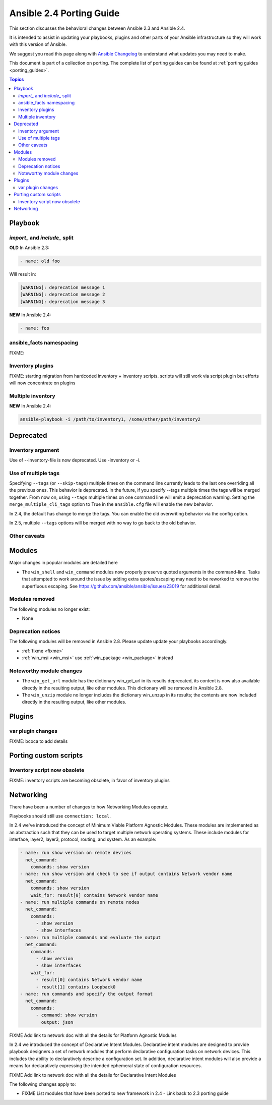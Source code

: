 .. _porting_2.4_guide:

*************************
Ansible 2.4 Porting Guide
*************************

This section discusses the behavioral changes between Ansible 2.3 and Ansible 2.4.

It is intended to assist in updating your playbooks, plugins and other parts of your Ansible infrastructure so they will work with this version of Ansible.


We suggest you read this page along with `Ansible Changelog <https://github.com/ansible/ansible/blob/devel/CHANGELOG.md#2.4>`_ to understand what updates you may need to make.

This document is part of a collection on porting. The complete list of porting guides can be found at :ref:`porting guides <porting_guides>`.

.. contents:: Topics

Playbook
========

`import_` and `include_` split
------------------------------


**OLD** In Ansible 2.3:

.. code-block:: yaml

    - name: old foo

Will result in:

.. code-block:: yaml

   [WARNING]: deprecation message 1
   [WARNING]: deprecation message 2
   [WARNING]: deprecation message 3


**NEW** In Ansible 2.4:


.. code-block:: yaml

   - name: foo

ansible_facts namespacing
-------------------------

FIXME:

Inventory plugins
-----------------

FIXME: starting migration from hardcoded inventory + inventory scripts. scripts will still work via script plugin but efforts will now concentrate on plugins

Multiple inventory
------------------

**NEW** In Ansible 2.4:


.. code-block:: shell

   ansible-playbook -i /path/to/inventory1, /some/other/path/inventory2


Deprecated
==========

Inventory argument
-------------------------

Use of --inventory-file is now deprecated. Use -inventory or -i.


Use of multiple tags
--------------------

Specifying ``--tags`` (or ``--skip-tags``) multiple times on the command line currently leads to the last one overriding all the previous ones. This behavior is deprecated. In the future, if you specify --tags multiple times the tags will be merged together. From now on, using ``--tags`` multiple times on one command line will emit a deprecation warning. Setting the ``merge_multiple_cli_tags`` option to True in the ``ansible.cfg`` file will enable the new behavior.

In 2.4, the default has change to merge the tags. You can enable the old overwriting behavior via the config option.

In 2.5, multiple ``--tags`` options will be merged with no way to go back to the old behavior.


Other caveats
-------------

Modules
=======

Major changes in popular modules are detailed here

* The ``win_shell`` and ``win_command`` modules now properly preserve quoted arguments in the command-line. Tasks that attempted to work around the issue by adding extra quotes/escaping may need to be reworked to remove the superfluous escaping. See https://github.com/ansible/ansible/issues/23019 for additional detail.

Modules removed
---------------

The following modules no longer exist:

* None

Deprecation notices
-------------------

The following modules will be removed in Ansible 2.8. Please update update your playbooks accordingly.

* :ref:`fixme <fixme>`
* :ref:`win_msi <win_msi>` use :ref:`win_package <win_package>` instead

Noteworthy module changes
-------------------------

* The ``win_get_url`` module has the dictionary win_get_url in its results deprecated, its content is now also available directly in the resulting output, like other modules. This dictionary will be removed in Ansible 2.8.
* The ``win_unzip`` module no longer includes the dictionary win_unzup in its results; the contents are now included directly in the resulting output, like other modules.


Plugins
=======

var plugin changes
------------------

FIXME: bcoca to add details


Porting custom scripts
======================

Inventory script now obsolete
-----------------------------

FIXME: inventory scripts are becoming obsolete, in favor of inventory plugins

Networking
==========

There have been a number of changes to how Networking Modules operate.

Playbooks should still use ``connection: local``.

In 2.4 we've introduced the concept of Minimum Viable Platform Agnostic Modules. These modules are implemented as an abstraction such that they can be used to target multiple network operating systems. These include modules for interface, layer2, layer3, protocol, routing, and system. As an example:

.. code-block:: yaml
    
       - name: run show version on remote devices
         net_command:
           commands: show version
       - name: run show version and check to see if output contains Network vendor name
         net_command:
           commands: show version
           wait_for: result[0] contains Network vendor name
       - name: run multiple commands on remote nodes
         net_command:
           commands:
             - show version
             - show interfaces
       - name: run multiple commands and evaluate the output
         net_command:
           commands:
             - show version
             - show interfaces
           wait_for:
             - result[0] contains Network vendor name
             - result[1] contains Loopback0
       - name: run commands and specify the output format
         net_command:
           commands:
             - command: show version
               output: json

FIXME Add link to network doc with all the details for Platform Agnostic Modules

In 2.4 we introduced the concept of Declarative Intent Modules. Declarative intent modules are designed to provide playbook designers a set of network modules that perform declarative configuration tasks on network devices.  This includes the ability to declaratively describe a configuration set.  In addition, declarative intent modules will also provide a means for declaratively expressing the intended ephemeral state of configuration resources.

FIXME Add link to network doc with all the details for Declarative Intent Modules

The following changes apply to:

* FIXME List modules that have been ported to new framework in 2.4 - Link back to 2.3 porting guide
